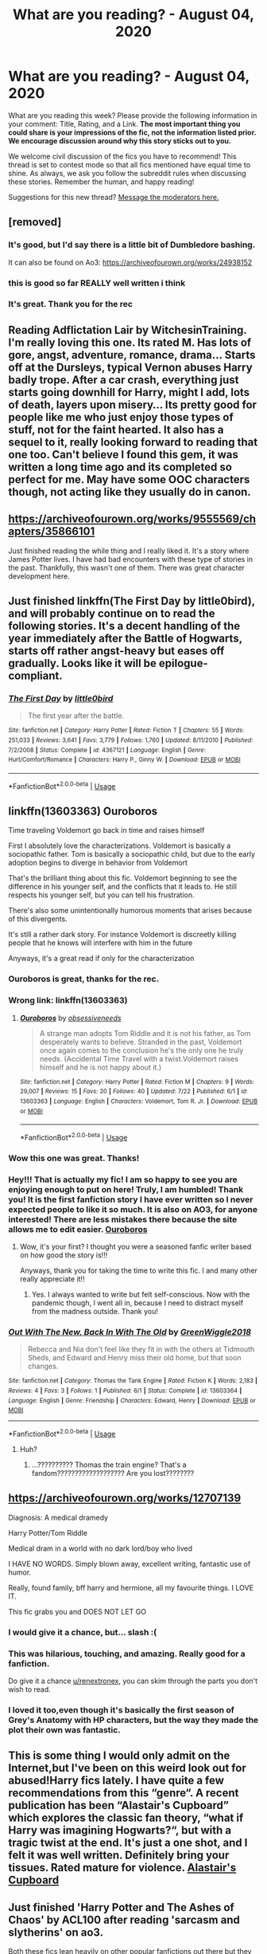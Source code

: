 #+TITLE: What are you reading? - August 04, 2020

* What are you reading? - August 04, 2020
:PROPERTIES:
:Author: AutoModerator
:Score: 35
:DateUnix: 1596542708.0
:DateShort: 2020-Aug-04
:FlairText: Weekly Discussion
:END:
What are you reading this week? Please provide the following information in your comment: Title, Rating, and a Link. *The most important thing you could share is your impressions of the fic, not the information listed prior. We encourage discussion around why this story sticks out to you.*

We welcome civil discussion of the fics you have to recommend! This thread is set to contest mode so that all fics mentioned have equal time to shine. As always, we ask you follow the subreddit rules when discussing these stories. Remember the human, and happy reading!

Suggestions for this new thread? [[https://www.reddit.com/message/compose?to=%2Fr%2FHPfanfiction&subject=Weekly+Thread][Message the moderators here.]]


** [removed]
:PROPERTIES:
:Score: 1
:DateUnix: 1596650223.0
:DateShort: 2020-Aug-05
:END:

*** It's good, but I'd say there is a little bit of Dumbledore bashing.

It can also be found on Ao3: [[https://archiveofourown.org/works/24938152]]
:PROPERTIES:
:Score: 1
:DateUnix: 1596765835.0
:DateShort: 2020-Aug-07
:END:


*** this is good so far REALLY well written i think
:PROPERTIES:
:Author: idk-what-2-put-here
:Score: 1
:DateUnix: 1596760297.0
:DateShort: 2020-Aug-07
:END:


*** It's great. Thank you for the rec
:PROPERTIES:
:Author: jacdot
:Score: 1
:DateUnix: 1596811467.0
:DateShort: 2020-Aug-07
:END:


** Reading Adflictation Lair by WitchesinTraining. I'm really loving this one. Its rated M. Has lots of gore, angst, adventure, romance, drama... Starts off at the Dursleys, typical Vernon abuses Harry badly trope. After a car crash, everything just starts going downhill for Harry, might I add, lots of death, layers upon misery... Its pretty good for people like me who just enjoy those types of stuff, not for the faint hearted. It also has a sequel to it, really looking forward to reading that one too. Can't believe I found this gem, it was written a long time ago and its completed so perfect for me. May have some OOC characters though, not acting like they usually do in canon.
:PROPERTIES:
:Author: AnnaP0tter
:Score: 1
:DateUnix: 1596792358.0
:DateShort: 2020-Aug-07
:END:


** [[https://archiveofourown.org/works/9555569/chapters/35866101]]

Just finished reading the while thing and I really liked it. It's a story where James Potter lives. I have had bad encounters with these type of stories in the past. Thankfully, this wasn't one of them. There was great character development here.
:PROPERTIES:
:Author: Termsndconditions
:Score: 1
:DateUnix: 1597096582.0
:DateShort: 2020-Aug-11
:END:


** Just finished linkffn(The First Day by little0bird), and will probably continue on to read the following stories. It's a decent handling of the year immediately after the Battle of Hogwarts, starts off rather angst-heavy but eases off gradually. Looks like it will be epilogue-compliant.
:PROPERTIES:
:Author: thrawnca
:Score: 1
:DateUnix: 1596776444.0
:DateShort: 2020-Aug-07
:END:

*** [[https://www.fanfiction.net/s/4367121/1/][*/The First Day/*]] by [[https://www.fanfiction.net/u/1443437/little0bird][/little0bird/]]

#+begin_quote
  The first year after the battle.
#+end_quote

^{/Site/:} ^{fanfiction.net} ^{*|*} ^{/Category/:} ^{Harry} ^{Potter} ^{*|*} ^{/Rated/:} ^{Fiction} ^{T} ^{*|*} ^{/Chapters/:} ^{55} ^{*|*} ^{/Words/:} ^{251,033} ^{*|*} ^{/Reviews/:} ^{3,641} ^{*|*} ^{/Favs/:} ^{3,779} ^{*|*} ^{/Follows/:} ^{1,760} ^{*|*} ^{/Updated/:} ^{8/11/2010} ^{*|*} ^{/Published/:} ^{7/2/2008} ^{*|*} ^{/Status/:} ^{Complete} ^{*|*} ^{/id/:} ^{4367121} ^{*|*} ^{/Language/:} ^{English} ^{*|*} ^{/Genre/:} ^{Hurt/Comfort/Romance} ^{*|*} ^{/Characters/:} ^{Harry} ^{P.,} ^{Ginny} ^{W.} ^{*|*} ^{/Download/:} ^{[[http://www.ff2ebook.com/old/ffn-bot/index.php?id=4367121&source=ff&filetype=epub][EPUB]]} ^{or} ^{[[http://www.ff2ebook.com/old/ffn-bot/index.php?id=4367121&source=ff&filetype=mobi][MOBI]]}

--------------

*FanfictionBot*^{2.0.0-beta} | [[https://github.com/tusing/reddit-ffn-bot/wiki/Usage][Usage]]
:PROPERTIES:
:Author: FanfictionBot
:Score: 1
:DateUnix: 1596776470.0
:DateShort: 2020-Aug-07
:END:


** linkffn(13603363) Ouroboros

Time traveling Voldemort go back in time and raises himself

First I absolutely love the characterizations. Voldemort is basically a sociopathic father. Tom is basically a sociopathic child, but due to the early adoption begins to diverge in behavior from Voldemort

That's the brilliant thing about this fic. Voldemort beginning to see the difference in his younger self, and the conflicts that it leads to. He still respects his younger self, but you can tell his frustration.

There's also some unintentionally humorous moments that arises because of this divergents.

It's still a rather dark story. For instance Voldemort is discreetly killing people that he knows will interfere with him in the future

Anyways, it's a great read if only for the characterization
:PROPERTIES:
:Author: gagasfsf
:Score: 1
:DateUnix: 1596573824.0
:DateShort: 2020-Aug-05
:END:

*** Ouroboros is great, thanks for the rec.
:PROPERTIES:
:Author: jacdot
:Score: 1
:DateUnix: 1596722234.0
:DateShort: 2020-Aug-06
:END:


*** Wrong link: linkffn(13603363)
:PROPERTIES:
:Author: gagasfsf
:Score: 1
:DateUnix: 1596573980.0
:DateShort: 2020-Aug-05
:END:

**** [[https://www.fanfiction.net/s/13603363/1/][*/Ouroboros/*]] by [[https://www.fanfiction.net/u/3659599/obsessiveneeds][/obsessiveneeds/]]

#+begin_quote
  A strange man adopts Tom Riddle and it is not his father, as Tom desperately wants to believe. Stranded in the past, Voldemort once again comes to the conclusion he's the only one he truly needs. (Accidental Time Travel with a twist.Voldemort raises himself and he is not happy about it.)
#+end_quote

^{/Site/:} ^{fanfiction.net} ^{*|*} ^{/Category/:} ^{Harry} ^{Potter} ^{*|*} ^{/Rated/:} ^{Fiction} ^{M} ^{*|*} ^{/Chapters/:} ^{9} ^{*|*} ^{/Words/:} ^{29,007} ^{*|*} ^{/Reviews/:} ^{15} ^{*|*} ^{/Favs/:} ^{20} ^{*|*} ^{/Follows/:} ^{40} ^{*|*} ^{/Updated/:} ^{7/22} ^{*|*} ^{/Published/:} ^{6/1} ^{*|*} ^{/id/:} ^{13603363} ^{*|*} ^{/Language/:} ^{English} ^{*|*} ^{/Characters/:} ^{Voldemort,} ^{Tom} ^{R.} ^{Jr.} ^{*|*} ^{/Download/:} ^{[[http://www.ff2ebook.com/old/ffn-bot/index.php?id=13603363&source=ff&filetype=epub][EPUB]]} ^{or} ^{[[http://www.ff2ebook.com/old/ffn-bot/index.php?id=13603363&source=ff&filetype=mobi][MOBI]]}

--------------

*FanfictionBot*^{2.0.0-beta} | [[https://github.com/tusing/reddit-ffn-bot/wiki/Usage][Usage]]
:PROPERTIES:
:Author: FanfictionBot
:Score: 1
:DateUnix: 1596573997.0
:DateShort: 2020-Aug-05
:END:


*** Wow this one was great. Thanks!
:PROPERTIES:
:Author: Zeivira
:Score: 1
:DateUnix: 1597019868.0
:DateShort: 2020-Aug-10
:END:


*** Hey!!! That is actually my fic! I am so happy to see you are enjoying enough to put on here! Truly, I am humbled! Thank you! It is the first fanfiction story I have ever written so I never expected people to like it so much. It is also on AO3, for anyone interested! There are less mistakes there because the site allows me to edit easier. [[https://archiveofourown.org/works/24476011/chapters/59074657][Ouroboros]]
:PROPERTIES:
:Author: MissNerdy01
:Score: 1
:DateUnix: 1597039960.0
:DateShort: 2020-Aug-10
:END:

**** Wow, it's your first? I thought you were a seasoned fanfic writer based on how good the story is!!!

Anyways, thank you for taking the time to write this fic. I and many other really appreciate it!!
:PROPERTIES:
:Author: gagasfsf
:Score: 1
:DateUnix: 1597042631.0
:DateShort: 2020-Aug-10
:END:

***** Yes. I always wanted to write but felt self-conscious. Now with the pandemic though, I went all in, because I need to distract myself from the madness outside. Thank you!
:PROPERTIES:
:Author: MissNerdy01
:Score: 1
:DateUnix: 1597043815.0
:DateShort: 2020-Aug-10
:END:


*** [[https://www.fanfiction.net/s/13603364/1/][*/Out With The New, Back In With The Old/*]] by [[https://www.fanfiction.net/u/10984873/GreenWiggle2018][/GreenWiggle2018/]]

#+begin_quote
  Rebecca and Nia don't feel like they fit in with the others at Tidmouth Sheds, and Edward and Henry miss their old home, but that soon changes.
#+end_quote

^{/Site/:} ^{fanfiction.net} ^{*|*} ^{/Category/:} ^{Thomas} ^{the} ^{Tank} ^{Engine} ^{*|*} ^{/Rated/:} ^{Fiction} ^{K} ^{*|*} ^{/Words/:} ^{2,183} ^{*|*} ^{/Reviews/:} ^{4} ^{*|*} ^{/Favs/:} ^{3} ^{*|*} ^{/Follows/:} ^{1} ^{*|*} ^{/Published/:} ^{6/1} ^{*|*} ^{/Status/:} ^{Complete} ^{*|*} ^{/id/:} ^{13603364} ^{*|*} ^{/Language/:} ^{English} ^{*|*} ^{/Genre/:} ^{Friendship} ^{*|*} ^{/Characters/:} ^{Edward,} ^{Henry} ^{*|*} ^{/Download/:} ^{[[http://www.ff2ebook.com/old/ffn-bot/index.php?id=13603364&source=ff&filetype=epub][EPUB]]} ^{or} ^{[[http://www.ff2ebook.com/old/ffn-bot/index.php?id=13603364&source=ff&filetype=mobi][MOBI]]}

--------------

*FanfictionBot*^{2.0.0-beta} | [[https://github.com/tusing/reddit-ffn-bot/wiki/Usage][Usage]]
:PROPERTIES:
:Author: FanfictionBot
:Score: 1
:DateUnix: 1596573845.0
:DateShort: 2020-Aug-05
:END:

**** Huh?
:PROPERTIES:
:Author: Samp3on
:Score: 1
:DateUnix: 1596867117.0
:DateShort: 2020-Aug-08
:END:

***** ...?????????? Thomas the train engine? That's a fandom??????????????????? Are you lost????????
:PROPERTIES:
:Author: Caramelize_me
:Score: 1
:DateUnix: 1597026534.0
:DateShort: 2020-Aug-10
:END:


** [[https://archiveofourown.org/works/12707139]]

Diagnosis: A medical dramedy

Harry Potter/Tom Riddle

Medical dram in a world with no dark lord/boy who lived

I HAVE NO WORDS. Simply blown away, excellent writing, fantastic use of humor.

Really, found family, bff harry and hermione, all my favourite things. I LOVE IT.

This fic grabs you and DOES NOT LET GO
:PROPERTIES:
:Author: thereal_genghiskhan
:Score: 1
:DateUnix: 1596803277.0
:DateShort: 2020-Aug-07
:END:

*** I would give it a chance, but... slash :(
:PROPERTIES:
:Author: renextronex
:Score: 1
:DateUnix: 1596862202.0
:DateShort: 2020-Aug-08
:END:


*** This was hilarious, touching, and amazing. Really good for a fanfiction.

Do give it a chance [[/u/renextronex][u/renextronex]], you can skim through the parts you don't wish to read.
:PROPERTIES:
:Score: 1
:DateUnix: 1596905130.0
:DateShort: 2020-Aug-08
:END:


*** I loved it too,even though it's basically the first season of Grey's Anatomy with HP characters, but the way they made the plot their own was fantastic.
:PROPERTIES:
:Author: AllThingsDark
:Score: 1
:DateUnix: 1597106714.0
:DateShort: 2020-Aug-11
:END:


** This is some thing I would only admit on the Internet,but I've been on this weird look out for abused!Harry fics lately. I have quite a few recommendations from this “genre“. A recent publication has been “Alastair's Cupboard” which explores the classic fan theory, “what if Harry was imagining Hogwarts?“, but with a tragic twist at the end. It's just a one shot, and I felt it was well written. Definitely bring your tissues. Rated mature for violence. [[https://m.fanfiction.net/s/13657777/1/Alastair-s-Cupboard][Alastair's Cupboard]]
:PROPERTIES:
:Author: disastrician
:Score: 1
:DateUnix: 1596929275.0
:DateShort: 2020-Aug-09
:END:


** Just finished 'Harry Potter and The Ashes of Chaos' by ACL100 after reading 'sarcasm and slytherins' on ao3.

Both these fics lean heavily on other popular fanfictions out there but they are decent enough for a quick read.
:PROPERTIES:
:Author: Pavic412
:Score: 1
:DateUnix: 1596557541.0
:DateShort: 2020-Aug-04
:END:

*** I don't know if you know but the supposed author of SaS has continued the series under another account. I don't have the link handy but can find it if somebody needs it.
:PROPERTIES:
:Author: itwarrior
:Score: 1
:DateUnix: 1596654128.0
:DateShort: 2020-Aug-05
:END:

**** I would appreciate that!
:PROPERTIES:
:Author: Bear_teacher
:Score: 1
:DateUnix: 1596691685.0
:DateShort: 2020-Aug-06
:END:

***** Somebody saying to be Sunmoonandstars the original author of SaS has continued the story here: linkao3(24721513) / [[https://archiveofourown.org/works/24721513]] . I don't know if it's actually sunmoonandstars because they orphaned the other stories and deleted their account but at least it's something!
:PROPERTIES:
:Author: itwarrior
:Score: 1
:DateUnix: 1596701224.0
:DateShort: 2020-Aug-06
:END:

****** [[https://archiveofourown.org/works/24721513][*/Harry Potter and the Secrets of Vipers Part 2/*]] by [[https://www.archiveofourown.org/users/anonymousmagpie/pseuds/anonymousmagpie][/anonymousmagpie/]]

#+begin_quote
  The conclusion of the AO3 work Sarcasm and Slytherin. Chapters 1-16 are available here. https://archiveofourown.org/works/15848610/chapters/36912186This is Sunmoonandstars, back from the dead. Original work summary: Harry Potter returns for his fifth year at Hogwarts amidst an increasingly unstable political situation. And this year, for the first time, Hogwarts is no longer firmly under Albus Dumbledore's control. Threats inside and outside the school put pressure on some of Harry's closest friendships, and power struggles lie beneath the surface of every faction in the brewing conflict. At its center is the Potter family, and Harry's position is more critical, and more precarious, than ever.Happy reading everyone. I have no clue when book 6 is going to be done or ready to post but have at least the end of book 5 because it's been languishing on my hard drive for too long.
#+end_quote

^{/Site/:} ^{Archive} ^{of} ^{Our} ^{Own} ^{*|*} ^{/Fandom/:} ^{Harry} ^{Potter} ^{-} ^{J.} ^{K.} ^{Rowling} ^{*|*} ^{/Published/:} ^{2020-06-14} ^{*|*} ^{/Updated/:} ^{2020-06-14} ^{*|*} ^{/Words/:} ^{31670} ^{*|*} ^{/Chapters/:} ^{3/11} ^{*|*} ^{/Comments/:} ^{96} ^{*|*} ^{/Kudos/:} ^{314} ^{*|*} ^{/Bookmarks/:} ^{145} ^{*|*} ^{/Hits/:} ^{5678} ^{*|*} ^{/ID/:} ^{24721513} ^{*|*} ^{/Download/:} ^{[[https://archiveofourown.org/downloads/24721513/Harry%20Potter%20and%20the.epub?updated_at=1592161072][EPUB]]} ^{or} ^{[[https://archiveofourown.org/downloads/24721513/Harry%20Potter%20and%20the.mobi?updated_at=1592161072][MOBI]]}

--------------

*FanfictionBot*^{2.0.0-beta} | [[https://github.com/tusing/reddit-ffn-bot/wiki/Usage][Usage]]
:PROPERTIES:
:Author: FanfictionBot
:Score: 1
:DateUnix: 1596701241.0
:DateShort: 2020-Aug-06
:END:


**** Do you know why they switched to another account ? Seems counterproductive...
:PROPERTIES:
:Author: S_pline
:Score: 1
:DateUnix: 1596892952.0
:DateShort: 2020-Aug-08
:END:

***** They said in their profile that they had to delete it but felt guilty about never finishing the series.
:PROPERTIES:
:Author: the-git-who-lived
:Score: 1
:DateUnix: 1596906402.0
:DateShort: 2020-Aug-08
:END:


** linkffn(aspirations) is what i just finished, most people hate harry/ginny but this fanfic was very good in my opinion
:PROPERTIES:
:Author: adamistroubled
:Score: 1
:DateUnix: 1596591447.0
:DateShort: 2020-Aug-05
:END:

*** [[https://www.fanfiction.net/s/4545504/1/][*/Aspirations/*]] by [[https://www.fanfiction.net/u/424665/megamatt09][/megamatt09/]]

#+begin_quote
  AU. Harry is shunned not only Ron, but Hermione as well after the Goblet of Fire incident. Ginny befriends Harry and history changes. Future Dark!Harry Dark!Ginny pairing, extended summary inside. Note from 2012: I'm not a huge fan of this story now, but leaving it up for historical purposes for those who do enjoy it.
#+end_quote

^{/Site/:} ^{fanfiction.net} ^{*|*} ^{/Category/:} ^{Harry} ^{Potter} ^{*|*} ^{/Rated/:} ^{Fiction} ^{M} ^{*|*} ^{/Chapters/:} ^{55} ^{*|*} ^{/Words/:} ^{371,805} ^{*|*} ^{/Reviews/:} ^{3,524} ^{*|*} ^{/Favs/:} ^{6,572} ^{*|*} ^{/Follows/:} ^{2,894} ^{*|*} ^{/Updated/:} ^{1/24/2009} ^{*|*} ^{/Published/:} ^{9/18/2008} ^{*|*} ^{/Status/:} ^{Complete} ^{*|*} ^{/id/:} ^{4545504} ^{*|*} ^{/Language/:} ^{English} ^{*|*} ^{/Genre/:} ^{Romance/Adventure} ^{*|*} ^{/Characters/:} ^{Harry} ^{P.,} ^{Ginny} ^{W.} ^{*|*} ^{/Download/:} ^{[[http://www.ff2ebook.com/old/ffn-bot/index.php?id=4545504&source=ff&filetype=epub][EPUB]]} ^{or} ^{[[http://www.ff2ebook.com/old/ffn-bot/index.php?id=4545504&source=ff&filetype=mobi][MOBI]]}

--------------

*FanfictionBot*^{2.0.0-beta} | [[https://github.com/tusing/reddit-ffn-bot/wiki/Usage][Usage]]
:PROPERTIES:
:Author: FanfictionBot
:Score: 1
:DateUnix: 1596591470.0
:DateShort: 2020-Aug-05
:END:


** If you want an incredible piece of story-telling, I highly recommend [[https://www.fanfiction.net/s/6243892/1/The-Strange-Disappearance-of-SallyAnne-Perks][The Strange Disappearance of Sally-Anne Perks]].

I first found this story in 2015 or 2016. I don't exactly remember how I stumbled upon it, considering I didn't (and still don't) read Harry Potter or other “fanfiction” stories. Regardless, I gave the story a try and was blown away. The story pulls off the “Mystery & Suspense” label very well, and manages to do so without losing the Harry Potter feel or altering the characters.

I felt the need to post a comment somewhere raving about it, so I came here.
:PROPERTIES:
:Author: 03_03_28
:Score: 1
:DateUnix: 1596958492.0
:DateShort: 2020-Aug-09
:END:


** linkffn(5783269)

World enough and time by salty-sarah

Well-written fic about the triwizard champions standing up for Harry after he's chosen as the fourth champion. It bashes Dumbledore and all of wizarding England.

I'm only in chapter 7 yet, but I think it's Harry/Krum
:PROPERTIES:
:Score: 1
:DateUnix: 1597061857.0
:DateShort: 2020-Aug-10
:END:

*** [[https://www.fanfiction.net/s/5783269/1/][*/World Enough and Time/*]] by [[https://www.fanfiction.net/u/1212858/salty-sarah][/salty-sarah/]]

#+begin_quote
  On the night four names are drawn from the Goblet of Fire instead of three, Viktor Krum spies the figure of young Harry Potter and makes a decision that will rock the entire wizarding world. Canon till the Tournament. Viktor/Harry
#+end_quote

^{/Site/:} ^{fanfiction.net} ^{*|*} ^{/Category/:} ^{Harry} ^{Potter} ^{*|*} ^{/Rated/:} ^{Fiction} ^{T} ^{*|*} ^{/Chapters/:} ^{12} ^{*|*} ^{/Words/:} ^{31,238} ^{*|*} ^{/Reviews/:} ^{1,171} ^{*|*} ^{/Favs/:} ^{7,549} ^{*|*} ^{/Follows/:} ^{2,443} ^{*|*} ^{/Updated/:} ^{4/27/2010} ^{*|*} ^{/Published/:} ^{2/28/2010} ^{*|*} ^{/Status/:} ^{Complete} ^{*|*} ^{/id/:} ^{5783269} ^{*|*} ^{/Language/:} ^{English} ^{*|*} ^{/Genre/:} ^{Drama/Romance} ^{*|*} ^{/Characters/:} ^{Viktor} ^{K.,} ^{Harry} ^{P.} ^{*|*} ^{/Download/:} ^{[[http://www.ff2ebook.com/old/ffn-bot/index.php?id=5783269&source=ff&filetype=epub][EPUB]]} ^{or} ^{[[http://www.ff2ebook.com/old/ffn-bot/index.php?id=5783269&source=ff&filetype=mobi][MOBI]]}

--------------

*FanfictionBot*^{2.0.0-beta} | [[https://github.com/tusing/reddit-ffn-bot/wiki/Usage][Usage]]
:PROPERTIES:
:Author: FanfictionBot
:Score: 1
:DateUnix: 1597061878.0
:DateShort: 2020-Aug-10
:END:


** [deleted]
:PROPERTIES:
:Score: 1
:DateUnix: 1596557486.0
:DateShort: 2020-Aug-04
:END:

*** [[https://www.fanfiction.net/s/13659956/1/][*/Rebirth of a Dark Lord/*]] by [[https://www.fanfiction.net/u/4027229/Strabo][/Strabo/]]

#+begin_quote
  Gellert dies in Nurmengard and welcomes Death with open arms, making his rebirth in one Harry James Potter all the more irritating. Updates on Saturdays.
#+end_quote

^{/Site/:} ^{fanfiction.net} ^{*|*} ^{/Category/:} ^{Harry} ^{Potter} ^{*|*} ^{/Rated/:} ^{Fiction} ^{T} ^{*|*} ^{/Words/:} ^{918} ^{*|*} ^{/Reviews/:} ^{4} ^{*|*} ^{/Favs/:} ^{10} ^{*|*} ^{/Follows/:} ^{20} ^{*|*} ^{/Published/:} ^{8/1} ^{*|*} ^{/id/:} ^{13659956} ^{*|*} ^{/Language/:} ^{English} ^{*|*} ^{/Genre/:} ^{Drama/Suspense} ^{*|*} ^{/Characters/:} ^{Harry} ^{P.,} ^{Albus} ^{D.,} ^{Gellert} ^{G.} ^{*|*} ^{/Download/:} ^{[[http://www.ff2ebook.com/old/ffn-bot/index.php?id=13659956&source=ff&filetype=epub][EPUB]]} ^{or} ^{[[http://www.ff2ebook.com/old/ffn-bot/index.php?id=13659956&source=ff&filetype=mobi][MOBI]]}

--------------

*FanfictionBot*^{2.0.0-beta} | [[https://github.com/tusing/reddit-ffn-bot/wiki/Usage][Usage]]
:PROPERTIES:
:Author: FanfictionBot
:Score: 1
:DateUnix: 1596557502.0
:DateShort: 2020-Aug-04
:END:


** linkffn(Welcome to Hufflepuff by Sinister Man)

It's short and different. Dark humor. I liked it.
:PROPERTIES:
:Author: Termsndconditions
:Score: 1
:DateUnix: 1596741588.0
:DateShort: 2020-Aug-06
:END:

*** [[https://www.fanfiction.net/s/10921110/1/][*/Welcome to Hufflepuff!/*]] by [[https://www.fanfiction.net/u/4788805/The-Sinister-Man][/The Sinister Man/]]

#+begin_quote
  It's 1991, and eight newly Sorted wizards and witches are about to start their first night in House Hufflepuff. There'll be singing and camaraderie and macaroons and only a little bit of screaming. Arguably AU.
#+end_quote

^{/Site/:} ^{fanfiction.net} ^{*|*} ^{/Category/:} ^{Harry} ^{Potter} ^{*|*} ^{/Rated/:} ^{Fiction} ^{K+} ^{*|*} ^{/Words/:} ^{2,943} ^{*|*} ^{/Reviews/:} ^{87} ^{*|*} ^{/Favs/:} ^{322} ^{*|*} ^{/Follows/:} ^{84} ^{*|*} ^{/Published/:} ^{12/26/2014} ^{*|*} ^{/Status/:} ^{Complete} ^{*|*} ^{/id/:} ^{10921110} ^{*|*} ^{/Language/:} ^{English} ^{*|*} ^{/Genre/:} ^{Horror/Humor} ^{*|*} ^{/Download/:} ^{[[http://www.ff2ebook.com/old/ffn-bot/index.php?id=10921110&source=ff&filetype=epub][EPUB]]} ^{or} ^{[[http://www.ff2ebook.com/old/ffn-bot/index.php?id=10921110&source=ff&filetype=mobi][MOBI]]}

--------------

*FanfictionBot*^{2.0.0-beta} | [[https://github.com/tusing/reddit-ffn-bot/wiki/Usage][Usage]]
:PROPERTIES:
:Author: FanfictionBot
:Score: 1
:DateUnix: 1596741608.0
:DateShort: 2020-Aug-06
:END:


** Just started rereading linkffn(Potter's Protector by mjimeyg) the first in a 4 part series (thats complete) that starts with zander from buffy the vampire slayer being summoned by the spirit of Hogwarts during the troll incident to look after harry and help stop voldemort. Its a realy good plot and well written.
:PROPERTIES:
:Author: panda0031698
:Score: 1
:DateUnix: 1596828635.0
:DateShort: 2020-Aug-08
:END:

*** [[https://www.fanfiction.net/s/7665632/1/][*/Potter's Protector/*]] by [[https://www.fanfiction.net/u/1282867/mjimeyg][/mjimeyg/]]

#+begin_quote
  The spirit of Hogwarts believes that Harry has suffered enough in his eleven years of life and calls in a protector to guide and care for him. Not slash, rating for violence in later chapters.
#+end_quote

^{/Site/:} ^{fanfiction.net} ^{*|*} ^{/Category/:} ^{Buffy:} ^{The} ^{Vampire} ^{Slayer} ^{+} ^{Harry} ^{Potter} ^{Crossover} ^{*|*} ^{/Rated/:} ^{Fiction} ^{M} ^{*|*} ^{/Chapters/:} ^{45} ^{*|*} ^{/Words/:} ^{261,714} ^{*|*} ^{/Reviews/:} ^{1,218} ^{*|*} ^{/Favs/:} ^{4,065} ^{*|*} ^{/Follows/:} ^{1,730} ^{*|*} ^{/Updated/:} ^{2/5/2012} ^{*|*} ^{/Published/:} ^{12/23/2011} ^{*|*} ^{/Status/:} ^{Complete} ^{*|*} ^{/id/:} ^{7665632} ^{*|*} ^{/Language/:} ^{English} ^{*|*} ^{/Genre/:} ^{Adventure/Family} ^{*|*} ^{/Characters/:} ^{Xander} ^{H.,} ^{Harry} ^{P.} ^{*|*} ^{/Download/:} ^{[[http://www.ff2ebook.com/old/ffn-bot/index.php?id=7665632&source=ff&filetype=epub][EPUB]]} ^{or} ^{[[http://www.ff2ebook.com/old/ffn-bot/index.php?id=7665632&source=ff&filetype=mobi][MOBI]]}

--------------

*FanfictionBot*^{2.0.0-beta} | [[https://github.com/tusing/reddit-ffn-bot/wiki/Usage][Usage]]
:PROPERTIES:
:Author: FanfictionBot
:Score: 1
:DateUnix: 1596828658.0
:DateShort: 2020-Aug-08
:END:


*** Thanks, I've just started watching Buffy in order to deal with another crossover.

How many seasons should I watch ?
:PROPERTIES:
:Author: undyau
:Score: 1
:DateUnix: 1597036146.0
:DateShort: 2020-Aug-10
:END:

**** The story references many things zander has done in the show. But its not a big thing to know for the first part as the story focuses on the potter verse, but if you get to the 4th part Full Circle it takes place in the buffy verse so knowing what happens in cannon is good so you can see what gets changed.
:PROPERTIES:
:Author: panda0031698
:Score: 1
:DateUnix: 1597063742.0
:DateShort: 2020-Aug-10
:END:

***** Thanks, hopefully I'll like it enough to get that far.
:PROPERTIES:
:Author: undyau
:Score: 1
:DateUnix: 1597134803.0
:DateShort: 2020-Aug-11
:END:


** Rereading Linkffn(Green Girl) by Colubrina whom I think one of the best Dramione authors.
:PROPERTIES:
:Author: hoplssrmntic
:Score: 1
:DateUnix: 1596555420.0
:DateShort: 2020-Aug-04
:END:


** I've been reading the Challenger trilogy again!

The first part is titled Red Bolt Of Lightning, and It's pretty long(first book has 18 chapters, next has 20 something, third has 30 something, plus an epilogue). It's got two well-written ocs, a lot of drama, and admittedly a few clichés.

I've also been reading the Bond Of Family Series by Daily-Chan. The order is on the author's profile, btw.

It's really good, again has a few clichés, and a lot of drama, but it's also really cute and filled with fluffy family moments.

I've also also been reading The Undergrounds Savior series, a hp/undertale crossover. It's very long, has three currently out books, the author has their own book for sale on Amazon btw, it's got good characterization and is generally a good read. One of my favorites. I've been reading for weeks and am only in the second part as of now I believe.
:PROPERTIES:
:Author: JustAFictionNerd
:Score: 1
:DateUnix: 1596577314.0
:DateShort: 2020-Aug-05
:END:

*** Links?
:PROPERTIES:
:Author: DeDe_at_it_again
:Score: 1
:DateUnix: 1596583921.0
:DateShort: 2020-Aug-05
:END:

**** Sorry! The bot's been weird with my links lately so I usually don't link, lol.

linkffn(Red Bolt Of Lightning)

linkffn(A Bond Of Family by Daily-Chan)

linkffn(Harry Potter and the Underground's Saviour)
:PROPERTIES:
:Author: JustAFictionNerd
:Score: 1
:DateUnix: 1596584079.0
:DateShort: 2020-Aug-05
:END:

***** [[https://www.fanfiction.net/s/2269004/1/][*/Red Bolt of Lightning/*]] by [[https://www.fanfiction.net/u/700297/A-S-Leif][/A.S. Leif/]]

#+begin_quote
  Complete!Dumbledore's keeping secrets Death Eaters rampage Harry runs away to his inherited and undetectable mansion animagus trainingthe 4 founders come back to life and in the midst of it all, Harry's running his own life.
#+end_quote

^{/Site/:} ^{fanfiction.net} ^{*|*} ^{/Category/:} ^{Harry} ^{Potter} ^{*|*} ^{/Rated/:} ^{Fiction} ^{T} ^{*|*} ^{/Chapters/:} ^{18} ^{*|*} ^{/Words/:} ^{46,567} ^{*|*} ^{/Reviews/:} ^{508} ^{*|*} ^{/Favs/:} ^{1,800} ^{*|*} ^{/Follows/:} ^{671} ^{*|*} ^{/Updated/:} ^{3/16/2005} ^{*|*} ^{/Published/:} ^{2/17/2005} ^{*|*} ^{/Status/:} ^{Complete} ^{*|*} ^{/id/:} ^{2269004} ^{*|*} ^{/Language/:} ^{English} ^{*|*} ^{/Genre/:} ^{Adventure} ^{*|*} ^{/Characters/:} ^{Harry} ^{P.} ^{*|*} ^{/Download/:} ^{[[http://www.ff2ebook.com/old/ffn-bot/index.php?id=2269004&source=ff&filetype=epub][EPUB]]} ^{or} ^{[[http://www.ff2ebook.com/old/ffn-bot/index.php?id=2269004&source=ff&filetype=mobi][MOBI]]}

--------------

[[https://www.fanfiction.net/s/11318107/1/][*/A Bond of Family/*]] by [[https://www.fanfiction.net/u/1113829/daily-chan][/daily-chan/]]

#+begin_quote
  After the holidays Harry returns to Hogwarts, but this time he's not alone. Follow Sirius and Remus as they put their own personal stamp on the castle and every resident in it as teachers.
#+end_quote

^{/Site/:} ^{fanfiction.net} ^{*|*} ^{/Category/:} ^{Harry} ^{Potter} ^{*|*} ^{/Rated/:} ^{Fiction} ^{T} ^{*|*} ^{/Chapters/:} ^{42} ^{*|*} ^{/Words/:} ^{196,721} ^{*|*} ^{/Reviews/:} ^{877} ^{*|*} ^{/Favs/:} ^{951} ^{*|*} ^{/Follows/:} ^{597} ^{*|*} ^{/Updated/:} ^{3/25/2016} ^{*|*} ^{/Published/:} ^{6/16/2015} ^{*|*} ^{/Status/:} ^{Complete} ^{*|*} ^{/id/:} ^{11318107} ^{*|*} ^{/Language/:} ^{English} ^{*|*} ^{/Genre/:} ^{Family/Hurt/Comfort} ^{*|*} ^{/Characters/:} ^{Harry} ^{P.,} ^{Sirius} ^{B.,} ^{Remus} ^{L.} ^{*|*} ^{/Download/:} ^{[[http://www.ff2ebook.com/old/ffn-bot/index.php?id=11318107&source=ff&filetype=epub][EPUB]]} ^{or} ^{[[http://www.ff2ebook.com/old/ffn-bot/index.php?id=11318107&source=ff&filetype=mobi][MOBI]]}

--------------

[[https://www.fanfiction.net/s/12116299/1/][*/Harry Potter and the Underground's Saviour/*]] by [[https://www.fanfiction.net/u/312516/TheZorker][/TheZorker/]]

#+begin_quote
  Not much would make an Azkaban escape become second page news among the Wizards of the United Kingdom, but the freeing of the Monsters under Mount Ebott would do it. And thus Frisk becomes one of Hogwart's newest, first year, students...
#+end_quote

^{/Site/:} ^{fanfiction.net} ^{*|*} ^{/Category/:} ^{Harry} ^{Potter} ^{+} ^{Undertale} ^{Crossover} ^{*|*} ^{/Rated/:} ^{Fiction} ^{K+} ^{*|*} ^{/Chapters/:} ^{26} ^{*|*} ^{/Words/:} ^{83,978} ^{*|*} ^{/Reviews/:} ^{372} ^{*|*} ^{/Favs/:} ^{693} ^{*|*} ^{/Follows/:} ^{495} ^{*|*} ^{/Updated/:} ^{4/29/2017} ^{*|*} ^{/Published/:} ^{8/23/2016} ^{*|*} ^{/Status/:} ^{Complete} ^{*|*} ^{/id/:} ^{12116299} ^{*|*} ^{/Language/:} ^{English} ^{*|*} ^{/Genre/:} ^{Adventure} ^{*|*} ^{/Download/:} ^{[[http://www.ff2ebook.com/old/ffn-bot/index.php?id=12116299&source=ff&filetype=epub][EPUB]]} ^{or} ^{[[http://www.ff2ebook.com/old/ffn-bot/index.php?id=12116299&source=ff&filetype=mobi][MOBI]]}

--------------

*FanfictionBot*^{2.0.0-beta} | [[https://github.com/tusing/reddit-ffn-bot/wiki/Usage][Usage]]
:PROPERTIES:
:Author: FanfictionBot
:Score: 1
:DateUnix: 1596584111.0
:DateShort: 2020-Aug-05
:END:


** I recently rediscovered linkao3(Survival is a Talent) and found myself loving the characterizations and interactions. Everyone's just so.../sassy/ to each other, it's great.
:PROPERTIES:
:Author: ParanoidDrone
:Score: 1
:DateUnix: 1596659569.0
:DateShort: 2020-Aug-06
:END:

*** [[https://archiveofourown.org/works/12006417][*/survival is a talent/*]] by [[https://www.archiveofourown.org/users/ShanaStoryteller/pseuds/ShanaStoryteller/users/Nereisi/pseuds/Nereisi][/ShanaStorytellerNereisi/]]

#+begin_quote
  In the middle of their second year, Draco and Harry discover they're soulmates and do their best to keep it a secret from everyone. Their best isn't perfect. ~“Are you trying to get killed, Potter?” Malfoy drawls, stalking forward. Quick as a serpent himself, he reaches out and grabs the snake just below the head. It thrashes in his grip, but is no longer able to bite anyone. “This is a poisonous snake, and I doubt anyone brought a bezoar with them.” Harry glares. He opens his mouth, and feels the beginning the snake's language pass his lips, and this isn't what he wants, what's the point of insulting Malfoy if he can't understand him -- Malfoy's eyes widen. He slaps his hand over Harry's mouth, “Potter, what the hell--”~(Now with a TV Tropes page!)
#+end_quote

^{/Site/:} ^{Archive} ^{of} ^{Our} ^{Own} ^{*|*} ^{/Fandom/:} ^{Harry} ^{Potter} ^{-} ^{J.} ^{K.} ^{Rowling} ^{*|*} ^{/Published/:} ^{2017-09-05} ^{*|*} ^{/Updated/:} ^{2020-07-18} ^{*|*} ^{/Words/:} ^{367490} ^{*|*} ^{/Chapters/:} ^{23/?} ^{*|*} ^{/Comments/:} ^{7706} ^{*|*} ^{/Kudos/:} ^{23936} ^{*|*} ^{/Bookmarks/:} ^{7678} ^{*|*} ^{/Hits/:} ^{490719} ^{*|*} ^{/ID/:} ^{12006417} ^{*|*} ^{/Download/:} ^{[[https://archiveofourown.org/downloads/12006417/survival%20is%20a%20talent.epub?updated_at=1595228167][EPUB]]} ^{or} ^{[[https://archiveofourown.org/downloads/12006417/survival%20is%20a%20talent.mobi?updated_at=1595228167][MOBI]]}

--------------

*FanfictionBot*^{2.0.0-beta} | [[https://github.com/tusing/reddit-ffn-bot/wiki/Usage][Usage]]
:PROPERTIES:
:Author: FanfictionBot
:Score: 1
:DateUnix: 1596659592.0
:DateShort: 2020-Aug-06
:END:


** Just finish “Hail odysseus” and now im giving “How to tell the truth from the lies” a read. the last one is the founder cliche and the first is where harry joins hogwarts late, join slytherin and kicks ass, the author dosent pull any punches in that fic and its a good read
:PROPERTIES:
:Author: SnooBeans8103
:Score: 1
:DateUnix: 1597016547.0
:DateShort: 2020-Aug-10
:END:


** Just finishedthe 84th chapter of The Last Peverell and im now looking for some more reading material :)
:PROPERTIES:
:Author: SnooBeans8103
:Score: 1
:DateUnix: 1596591820.0
:DateShort: 2020-Aug-05
:END:


** Basilisk-born ... For the 600th time
:PROPERTIES:
:Author: AntisocialNyx
:Score: 1
:DateUnix: 1596545344.0
:DateShort: 2020-Aug-04
:END:

*** This fic slaps
:PROPERTIES:
:Author: Donkey_Dude
:Score: 1
:DateUnix: 1596824527.0
:DateShort: 2020-Aug-07
:END:

**** It's quite awesome indeed
:PROPERTIES:
:Author: AntisocialNyx
:Score: 1
:DateUnix: 1596825348.0
:DateShort: 2020-Aug-07
:END:


*** Do you have a link
:PROPERTIES:
:Author: madcow125
:Score: 1
:DateUnix: 1597060695.0
:DateShort: 2020-Aug-10
:END:

**** [[https://m.fanfiction.net/s/10709411/1/Basilisk-born]]
:PROPERTIES:
:Author: AntisocialNyx
:Score: 1
:DateUnix: 1597060732.0
:DateShort: 2020-Aug-10
:END:


** I am reading Harry potter and the accidental Horcrux. It very well written and I like it. In this fix Harry befriended Tom Riddle without it becoming Tomarry .

[[https://m.fanfiction.net/s/11762850/1/Harry-Potter-and-the-Accidental-Horcrux][Harry Potter and the Accidental Horcrux]]

And Many faces of Harry Potter It is a cool idea and also very unique. In this fic Many Harry Potter from different AU meet each other and they form a friendship and they also teach other many other skills.It explores Harry Potter of several different AU while also focusing on Harry as he is in the canon. My description is not giving it justice. It's is a very good fanfic and I really recommend it a[[https://archiveofourown.org/works/5924716][Many faces of harry potter]] lot.
:PROPERTIES:
:Author: bhumikaagrawal059
:Score: 1
:DateUnix: 1596547549.0
:DateShort: 2020-Aug-04
:END:


** im reading the [[https://archiveofourown.org/works/15457248/chapters/35881359][black mask]] on Ao3, it starts with regulus surviving the cave incident and the Sirius is forced into meeting with his parents and making ties with them. The character development is the best I have ever read and its fleshes out each character superbly.

it isn't completed but is update regularly.
:PROPERTIES:
:Author: your-english-cousin
:Score: 1
:DateUnix: 1596553838.0
:DateShort: 2020-Aug-04
:END:

*** I should warn you, that honestly, the character development for everyone not named Sirius Black is amazing. over 200k words in and Sirius has actually regressed as a character, with little or any growth. Orion, Walburga and Regulus are all great, with characterizations that make sense in canon.

The writing is good, I would even say its excellent. However, if you are looking for anything with any action, or anything where every character is not scheming to get their own way (Which is OOC for several of them such as Sirius), then this is not for you. I'd say its a familial based political drama with low stakes in the grand scheme of a war with Voldemort.
:PROPERTIES:
:Author: Zerokun11
:Score: 1
:DateUnix: 1596927642.0
:DateShort: 2020-Aug-09
:END:


*** Sounds promising 👍
:PROPERTIES:
:Author: Likhari
:Score: 1
:DateUnix: 1596627838.0
:DateShort: 2020-Aug-05
:END:


** I got 30 chapters into [[https://www.fanfiction.net/s/13178452/1/Three-little-words][Three Little Words]] and just couldn't go on.
:PROPERTIES:
:Author: jeffala
:Score: 1
:DateUnix: 1596585605.0
:DateShort: 2020-Aug-05
:END:

*** How bad is it? It's in my stew pile. And what's the pairing? This whole "it would be spoilers" thing is really irritating and almost makes me want to drop it because the author wants to be a snowflake.
:PROPERTIES:
:Author: Nyanmaru_San
:Score: 1
:DateUnix: 1596657467.0
:DateShort: 2020-Aug-06
:END:

**** As of Chapter 30, there is no pairing but as [[/u/novorek]] mentioned below, it looked like it was headed Harry/Daphne. She stroked his egg sack, after all.

Definitely give it a shot. It just wasn't for me. I wasn't invested enough to continue even though I'd finished, essentially, a third of the story so far.

Edit: one of the things that turned me off could be that they spent 30 chapters and I don't know how many words but were only just starting 4th year when I quit. The story started the night that Sirius was saved from the Dementors in 3rd year.

Edit2: and Oliver Wood for some reason didn't graduate on time and had to be consoled when informed that quidditch had been canceled due to the Triwizard Tournament. Missing on basics like that is a huge turn-off.
:PROPERTIES:
:Author: jeffala
:Score: 1
:DateUnix: 1596664400.0
:DateShort: 2020-Aug-06
:END:

***** u/solidariteten:
#+begin_quote
  She stroked his egg sack, after all.
#+end_quote

She what now.
:PROPERTIES:
:Author: solidariteten
:Score: 1
:DateUnix: 1596782676.0
:DateShort: 2020-Aug-07
:END:

****** Excuse me?
:PROPERTIES:
:Author: Gucci_Unicorns
:Score: 1
:DateUnix: 1596855627.0
:DateShort: 2020-Aug-08
:END:


**** It is still on my "to-read" list, so I can't actually say anything about the quality, but it is tagged as a Harry/Daphne on AO3.
:PROPERTIES:
:Author: novorek
:Score: 1
:DateUnix: 1596658347.0
:DateShort: 2020-Aug-06
:END:


** This is a bit off topic but I don't really know where else to ask this without making a new thread. How does HP/Naruto crossover work? Like, how does the plot normally go? I'm a fan of both but just can't imagine how the two universes can be seamlessly merged, the cultures are just too different in my opinion. But the crossover appears to be fairly popular so there has to be something I'm missing.
:PROPERTIES:
:Author: PureExcuse
:Score: 1
:DateUnix: 1596857532.0
:DateShort: 2020-Aug-08
:END:

*** Not all of the Harry Potter/Naruto crossover fanfic's take place in the same universe, granted many do actually take place in the same universe... However common ideas used to start a crossover are usually reincarnation & or dimension travel. The linked fanfic's are about the only Naruto / Harry Potter crossover fanfics I've actually enjoyed. linkao3([[https://www.archiveofourown.org/works/17241749/chapters/40546067]]) linkao3([[https://archiveofourown.org/works/23830063/chapters/57262300]])
:PROPERTIES:
:Author: webbzo
:Score: 1
:DateUnix: 1596867679.0
:DateShort: 2020-Aug-08
:END:

**** [[https://archiveofourown.org/works/23830063][*/Falling Leaves of Evergreen Trees/*]] by [[https://www.archiveofourown.org/users/QuillQ/pseuds/QuillQ][/QuillQ/]]

#+begin_quote
  She is a nameless girl with no past and no future. A test subject at the mercy of Orochimaru. This place will kill her, but there is more to her than meets the eye. She was once someone else, and though no one here knows it, Harry Potter has never been able to stay dead for long.“The only survivor.” Danzō tells his old friend with appropriate solemnity for the situation. After all, it was Hiruzen's student who did this to the girl.
#+end_quote

^{/Site/:} ^{Archive} ^{of} ^{Our} ^{Own} ^{*|*} ^{/Fandoms/:} ^{Naruto,} ^{Harry} ^{Potter} ^{-} ^{J.} ^{K.} ^{Rowling} ^{*|*} ^{/Published/:} ^{2020-04-25} ^{*|*} ^{/Updated/:} ^{2020-08-02} ^{*|*} ^{/Words/:} ^{205780} ^{*|*} ^{/Chapters/:} ^{30/?} ^{*|*} ^{/Comments/:} ^{1777} ^{*|*} ^{/Kudos/:} ^{1705} ^{*|*} ^{/Bookmarks/:} ^{650} ^{*|*} ^{/Hits/:} ^{43467} ^{*|*} ^{/ID/:} ^{23830063} ^{*|*} ^{/Download/:} ^{[[https://archiveofourown.org/downloads/23830063/Falling%20Leaves%20of.epub?updated_at=1596398066][EPUB]]} ^{or} ^{[[https://archiveofourown.org/downloads/23830063/Falling%20Leaves%20of.mobi?updated_at=1596398066][MOBI]]}

--------------

*FanfictionBot*^{2.0.0-beta} | [[https://github.com/tusing/reddit-ffn-bot/wiki/Usage][Usage]]
:PROPERTIES:
:Author: FanfictionBot
:Score: 1
:DateUnix: 1596867727.0
:DateShort: 2020-Aug-08
:END:


*** Most of the ones I have read have to do with Harry leaving the wizarding world. Stories that take place Post- Hogwarts the reason is usually something along the lines of wizarding Britain thinking he is too powerful so he has to escape. Usually his journey is planned and the fact that he crosses some dimensional barrier is a plus.

The other stories if he goes when he is a kid pre-Hogwarts he either travels by accidental apparition to naruto universe to escape Dursley abuse or the Dursley's find some familial connection to a clan in Konoha and send him or ask someone to come get him because they don't want him.

I have read very little about the naruto characters coming into the wizarding world because somehow I don't have an interest in the fandoms interacting that way.

I have generally enjoyed them all though Harry is almost always OP.
:PROPERTIES:
:Author: NembeHeadTilt
:Score: 1
:DateUnix: 1600288319.0
:DateShort: 2020-Sep-17
:END:


** I haven't seen anyone rec Be the Death of Me? I think? Sorry if someone else has already recommended it. Linkffn(Be the Death of Me) It's a humor fanfic, and you can also read it on ao3!
:PROPERTIES:
:Author: Caramelize_me
:Score: 1
:DateUnix: 1597023451.0
:DateShort: 2020-Aug-10
:END:


** I have been enjoying linkffn(The Sith's Apprentice, Book one: Apprentice) one reason I enjoy is the Author Illuviar had written some of my favorite stories.
:PROPERTIES:
:Author: ValkarianHunter
:Score: 1
:DateUnix: 1597032983.0
:DateShort: 2020-Aug-10
:END:

*** [[https://www.fanfiction.net/s/13025234/1/][*/The Sith's Apprentice, Book One: Apprentice/*]] by [[https://www.fanfiction.net/u/4764483/Illuviar][/Illuviar/]]

#+begin_quote
  A Sith Lord ends up reincarnated on Earth with a few simple goals - make a fortune so he could enjoy a long overdue vacation, uplift the local technology for convenience sake, because not having a proper planetary datanet is simply so bothersome and pick up an apprentice. After all, someone has to deal with any new (or old) up and coming Dark Lords and the British Wizarding World.
#+end_quote

^{/Site/:} ^{fanfiction.net} ^{*|*} ^{/Category/:} ^{Harry} ^{Potter} ^{+} ^{Star} ^{Wars} ^{Crossover} ^{*|*} ^{/Rated/:} ^{Fiction} ^{M} ^{*|*} ^{/Chapters/:} ^{56} ^{*|*} ^{/Words/:} ^{192,698} ^{*|*} ^{/Reviews/:} ^{571} ^{*|*} ^{/Favs/:} ^{1,355} ^{*|*} ^{/Follows/:} ^{1,572} ^{*|*} ^{/Updated/:} ^{7/19} ^{*|*} ^{/Published/:} ^{8/5/2018} ^{*|*} ^{/id/:} ^{13025234} ^{*|*} ^{/Language/:} ^{English} ^{*|*} ^{/Genre/:} ^{Fantasy/Sci-Fi} ^{*|*} ^{/Download/:} ^{[[http://www.ff2ebook.com/old/ffn-bot/index.php?id=13025234&source=ff&filetype=epub][EPUB]]} ^{or} ^{[[http://www.ff2ebook.com/old/ffn-bot/index.php?id=13025234&source=ff&filetype=mobi][MOBI]]}

--------------

*FanfictionBot*^{2.0.0-beta} | [[https://github.com/tusing/reddit-ffn-bot/wiki/Usage][Usage]]
:PROPERTIES:
:Author: FanfictionBot
:Score: 1
:DateUnix: 1597033008.0
:DateShort: 2020-Aug-10
:END:


** I finished up to what's currently posted for “So Close To Magic” by Sonny13 on Fanfiction.net and it was so good that I am currently rereading it again. It's currently sitting at 579k words 55 chapters and is incomplete but is regularly updated. It's an M-rated (but not obscenely smutty or anything) Fred/OC fic and it has literally changed the way I view his character for the rest of my life. Like I haven't been able to stop thinking about this fic since I started reading about it it's becoming an obsession. The plot is AMAZING and I love the OC so much the characterizations in this fic are some of the best I've ever read. I liked it so much that I read it in 2 days. Basically length wise that's like reading the entire LOTR trilogy plus the hobbit in 2 days. Like I've been begging all of my friends to start reading it so I can have someone to talk to about the fic. My literal ONLY gripe is that now it has ruined me for any other Fred/OC fic because I can't find any that compare to it. And that it's not completed. But yeah if you're into OC's and into long childhood friends to lovers slow burn fics that LITERALLY have just 200k+ words of pure PINING AND YEARNING then this is the fic for you!
:PROPERTIES:
:Author: Amandaplease019
:Score: 1
:DateUnix: 1597054182.0
:DateShort: 2020-Aug-10
:END:


** Just started [[https://www.google.com/url?sa=t&rct=j&q=&esrc=s&source=web&cd=&cad=rja&uact=8&ved=2ahUKEwiqo8LCooLrAhW1lXIEHe-xD08QFjAAegQIBBAB&url=https%3A%2F%2Farchiveofourown.org%2Fworks%2F10672917&usg=AOvVaw00sZ5LbzCPMmuIn0HA43e8][The Debt of Time]], had it on my to-read list for a while. I'm very impressed so far.
:PROPERTIES:
:Author: Asviloka
:Score: 1
:DateUnix: 1596568849.0
:DateShort: 2020-Aug-04
:END:

*** I loved it. Though the author could have put more plot/advanture and less soul-bond stuff.
:PROPERTIES:
:Author: PaddleStroke
:Score: 1
:DateUnix: 1596634734.0
:DateShort: 2020-Aug-05
:END:


*** OMG you will love it it's so amazing
:PROPERTIES:
:Author: Essie202
:Score: 1
:DateUnix: 1596607847.0
:DateShort: 2020-Aug-05
:END:
